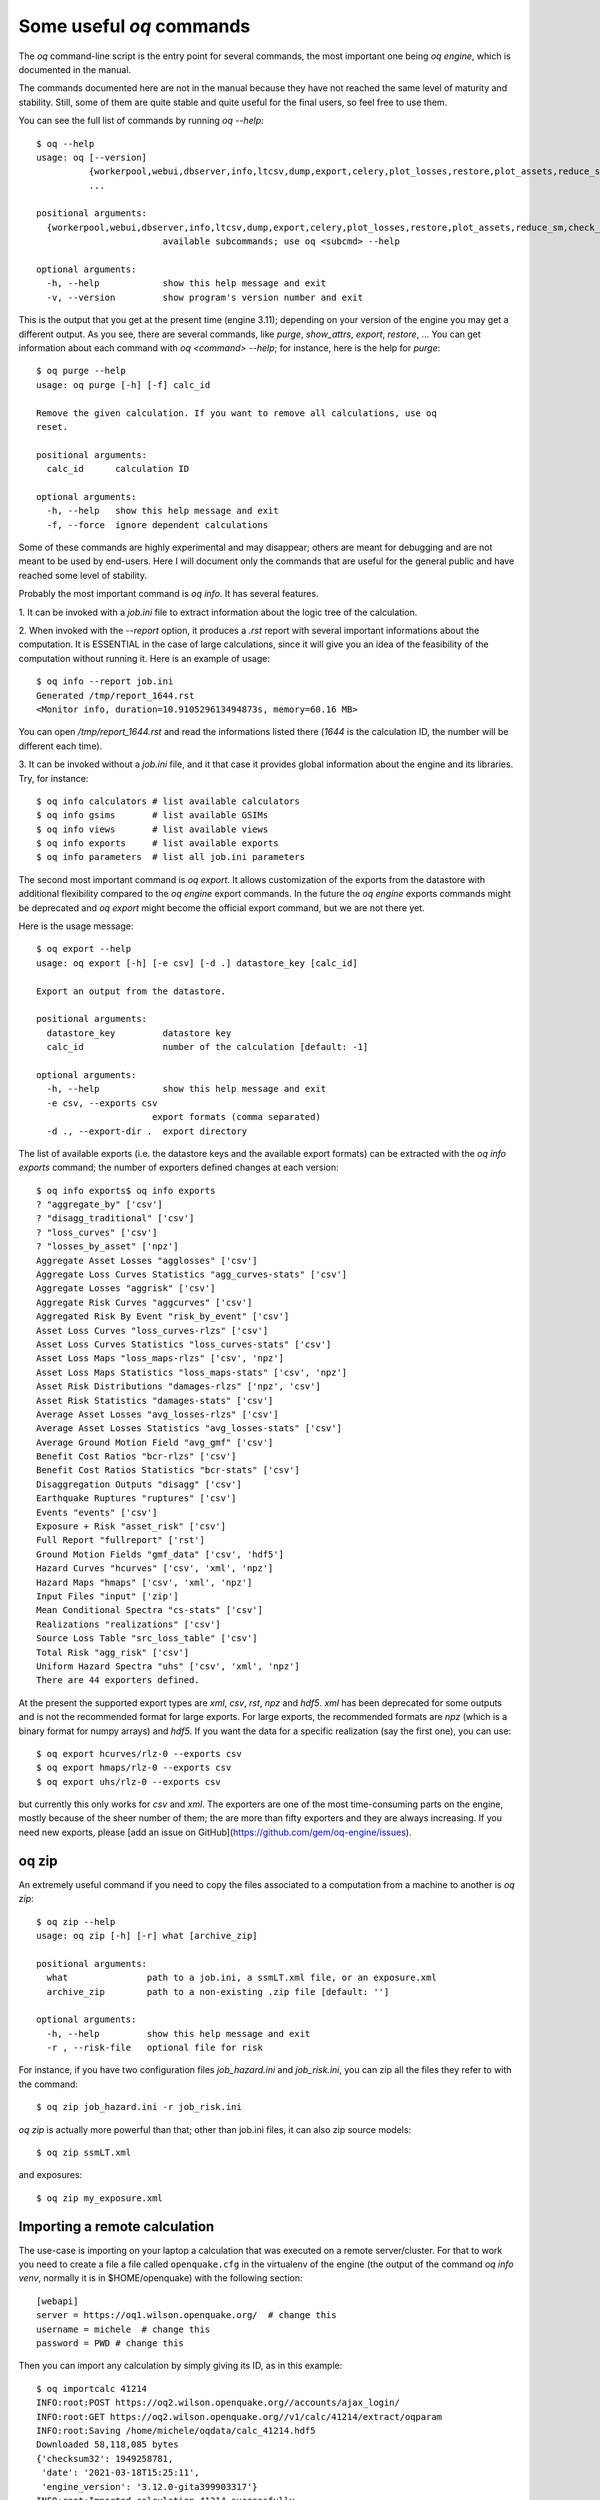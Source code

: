 Some useful `oq` commands
=================================

The `oq` command-line script is the entry point for several commands,
the most important one being `oq engine`, which is documented in the
manual.

The commands documented here are not in the manual because they have
not reached the same level of maturity and stability. Still, some of
them are quite stable and quite useful for the final users, so feel free
to use them.

You can see the full list of commands by running `oq --help`::

   $ oq --help
   usage: oq [--version]
             {workerpool,webui,dbserver,info,ltcsv,dump,export,celery,plot_losses,restore,plot_assets,reduce_sm,check_input,plot_ac,upgrade_nrml,shell,plot_pyro,nrml_to,postzip,show,workers,abort,engine,reaggregate,db,compare,renumber_sm,download_shakemap,importcalc,purge,tidy,from_shapefile,zip,checksum,to_shapefile,to_hdf5,extract,reset,run,show_attrs,prepare_site_model,sample,plot}
             ...
   
   positional arguments:
     {workerpool,webui,dbserver,info,ltcsv,dump,export,celery,plot_losses,restore,plot_assets,reduce_sm,check_input,plot_ac,upgrade_nrml,shell,plot_pyro,nrml_to,postzip,show,workers,abort,engine,reaggregate,db,compare,renumber_sm,download_shakemap,importcalc,purge,tidy,from_shapefile,zip,checksum,to_shapefile,to_hdf5,extract,reset,run,show_attrs,prepare_site_model,sample,plot}
                           available subcommands; use oq <subcmd> --help
   
   optional arguments:
     -h, --help            show this help message and exit
     -v, --version         show program's version number and exit

This is the output that you get at the present time (engine 3.11); depending
on your version of the engine you may get a different output. As you see, there
are several commands, like `purge`, `show_attrs`, `export`, `restore`, ...
You can get information about each command with `oq <command> --help`;
for instance, here is the help for `purge`::

  $ oq purge --help
  usage: oq purge [-h] [-f] calc_id

  Remove the given calculation. If you want to remove all calculations, use oq
  reset.
  
  positional arguments:
    calc_id      calculation ID
  
  optional arguments:
    -h, --help   show this help message and exit
    -f, --force  ignore dependent calculations
  
Some of these commands are highly experimental and may disappear; others are
meant for debugging and are not meant to be used by end-users. Here I will
document only the commands that are useful for the general public and
have reached some level of stability.

Probably the most important command is `oq info`. It has several
features.

1. It can be invoked with a `job.ini` file to extract information about the
logic tree of the calculation.

2. When invoked with the `--report` option, it produces a `.rst` report with
several important informations about the computation. It is ESSENTIAL in the
case of large calculations, since it will give you an idea of the feasibility
of the computation without running it. Here is an example of usage::

  $ oq info --report job.ini
  Generated /tmp/report_1644.rst
  <Monitor info, duration=10.910529613494873s, memory=60.16 MB>

You can open `/tmp/report_1644.rst` and read the informations listed there
(`1644` is the calculation ID, the number will be different each time).

3. It can be invoked without a `job.ini` file, and it that case it provides
global information about the engine and its libraries. Try, for instance::

  $ oq info calculators # list available calculators
  $ oq info gsims       # list available GSIMs
  $ oq info views       # list available views
  $ oq info exports     # list available exports
  $ oq info parameters  # list all job.ini parameters

The second most important command is `oq export`. It allows
customization of the exports from the datastore with additional
flexibility compared to the `oq engine` export commands. In the future
the `oq engine` exports commands might be deprecated and `oq export`
might become the official export command, but we are not there yet.

Here is the usage message::

  $ oq export --help
  usage: oq export [-h] [-e csv] [-d .] datastore_key [calc_id]

  Export an output from the datastore.

  positional arguments:
    datastore_key         datastore key
    calc_id               number of the calculation [default: -1]

  optional arguments:
    -h, --help            show this help message and exit
    -e csv, --exports csv
                        export formats (comma separated)
    -d ., --export-dir .  export directory

The list of available exports (i.e. the datastore keys and the available export
formats) can be extracted with the `oq info exports`
command; the number of exporters defined changes at each version::

  $ oq info exports$ oq info exports
  ? "aggregate_by" ['csv']
  ? "disagg_traditional" ['csv']
  ? "loss_curves" ['csv']
  ? "losses_by_asset" ['npz']
  Aggregate Asset Losses "agglosses" ['csv']
  Aggregate Loss Curves Statistics "agg_curves-stats" ['csv']
  Aggregate Losses "aggrisk" ['csv']
  Aggregate Risk Curves "aggcurves" ['csv']
  Aggregated Risk By Event "risk_by_event" ['csv']
  Asset Loss Curves "loss_curves-rlzs" ['csv']
  Asset Loss Curves Statistics "loss_curves-stats" ['csv']
  Asset Loss Maps "loss_maps-rlzs" ['csv', 'npz']
  Asset Loss Maps Statistics "loss_maps-stats" ['csv', 'npz']
  Asset Risk Distributions "damages-rlzs" ['npz', 'csv']
  Asset Risk Statistics "damages-stats" ['csv']
  Average Asset Losses "avg_losses-rlzs" ['csv']
  Average Asset Losses Statistics "avg_losses-stats" ['csv']
  Average Ground Motion Field "avg_gmf" ['csv']
  Benefit Cost Ratios "bcr-rlzs" ['csv']
  Benefit Cost Ratios Statistics "bcr-stats" ['csv']
  Disaggregation Outputs "disagg" ['csv']
  Earthquake Ruptures "ruptures" ['csv']
  Events "events" ['csv']
  Exposure + Risk "asset_risk" ['csv']
  Full Report "fullreport" ['rst']
  Ground Motion Fields "gmf_data" ['csv', 'hdf5']
  Hazard Curves "hcurves" ['csv', 'xml', 'npz']
  Hazard Maps "hmaps" ['csv', 'xml', 'npz']
  Input Files "input" ['zip']
  Mean Conditional Spectra "cs-stats" ['csv']
  Realizations "realizations" ['csv']
  Source Loss Table "src_loss_table" ['csv']
  Total Risk "agg_risk" ['csv']
  Uniform Hazard Spectra "uhs" ['csv', 'xml', 'npz']
  There are 44 exporters defined.

At the present the supported export types are `xml`, `csv`, `rst`, `npz` and 
`hdf5`. `xml` has been deprecated for some outputs and is not the recommended 
format for large exports. For large exports, the recommended formats are `npz` 
(which is a binary format for numpy arrays) and `hdf5`. If you want the data for
a specific realization (say the first one), you can use::

  $ oq export hcurves/rlz-0 --exports csv
  $ oq export hmaps/rlz-0 --exports csv
  $ oq export uhs/rlz-0 --exports csv

but currently this only works for `csv` and `xml`. The exporters are one of
the most time-consuming parts on the engine, mostly because of the sheer number
of them; the are more than fifty exporters and they are always increasing.
If you need new exports, please [add an issue on GitHub](https://github.com/gem/oq-engine/issues).

oq zip
------

An extremely useful command if you need to copy the files associated
to a computation from a machine to another is `oq zip`::

  $ oq zip --help
  usage: oq zip [-h] [-r] what [archive_zip]
  
  positional arguments:
    what               path to a job.ini, a ssmLT.xml file, or an exposure.xml
    archive_zip        path to a non-existing .zip file [default: '']
  
  optional arguments:
    -h, --help         show this help message and exit
    -r , --risk-file   optional file for risk

For instance, if you have two configuration files `job_hazard.ini` and
`job_risk.ini`, you can zip all the files they refer to with the command::

  $ oq zip job_hazard.ini -r job_risk.ini

`oq zip` is actually more powerful than that; other than job.ini files,
it can also zip source models::

  $ oq zip ssmLT.xml

and exposures::

  $ oq zip my_exposure.xml


Importing a remote calculation
--------------------------------

The use-case is importing on your laptop a calculation that was executed
on a remote server/cluster. For that to work you need to create a file
a file called ``openquake.cfg`` in the virtualenv of the engine (the
output of the command `oq info venv`, normally it is in $HOME/openquake)
with the following section::

  [webapi]
  server = https://oq1.wilson.openquake.org/  # change this
  username = michele  # change this
  password = PWD # change this

Then you can import any calculation by simply giving its ID, as in this
example::

   $ oq importcalc 41214
   INFO:root:POST https://oq2.wilson.openquake.org//accounts/ajax_login/
   INFO:root:GET https://oq2.wilson.openquake.org//v1/calc/41214/extract/oqparam
   INFO:root:Saving /home/michele/oqdata/calc_41214.hdf5
   Downloaded 58,118,085 bytes
   {'checksum32': 1949258781,
    'date': '2021-03-18T15:25:11',
    'engine_version': '3.12.0-gita399903317'}
   INFO:root:Imported calculation 41214 successfully

plotting commands
------------------

The engine provides several plotting commands. They are all
experimental and subject to change. They will always be. The official
way to plot the engine results is by using the QGIS plugin. Still,
the `oq` plotting commands are useful for debugging purposes. Here I will
describe the `plot_assets` command, which allows to plot the
exposure used in a calculation together with the hazard sites::

  $ oq plot_assets --help
  usage: oq plot_assets [-h] [calc_id]
  
  Plot the sites and the assets
  
  positional arguments:
    calc_id     a computation id [default: -1]
  
  optional arguments:
    -h, --help  show this help message and exit

This is particularly interesting when the hazard sites do not coincide
with the asset locations, which is normal when gridding the exposure.

Very often, it is interesting to plot the sources. While there is a
primitive functionality for that in `oq plot`, we recommend to convert
the sources into .gpkg format and use QGIS to plot them::

  $ oq nrml_to --help
  usage: oq nrml_to [-h] [-o .] [-c] {csv,gpkg} fnames [fnames ...]
  
  Convert source models into CSV files or a geopackage.
  
  positional arguments:
    {csv,gpkg}        csv or gpkg
    fnames            source model files in XML
  
  optional arguments:
    -h, --help        show this help message and exit
    -o ., --outdir .  output directory
    -c, --chatty      display sources in progress

For instance

``$ oq nrml_to gpkg source_model.xml -o source_model.gpkg``

will convert the sources in .gpkg format while

``$ oq nrml_to csv source_model.xml -o source_model.csv``

will convert the sources in .csv format. Both are fully supported by QGIS.
The CSV format has the advantage of being transparent and easily editable;
it also can be imported in a geospatial database like Postgres, if needed.

.. _prepare_site_model:


prepare_site_model
------------------

The command `oq prepare_site_model`, introduced in engine 3.3, is quite useful
if you have a vs30 file with fields lon, lat, vs30 and you want to generate a 
site model from it. Normally this feature is used for risk calculations: 
given an exposure, one wants to generate a collection of hazard sites covering 
the exposure and with vs30 values extracted from the vs30 file with a nearest 
neighbour algorithm::

  $ oq prepare_site_model -h
  usage: oq prepare_site_model [-h] [-1] [-2] [-3]
                               [-e [EXPOSURE_XML [EXPOSURE_XML ...]]]
                               [-s SITES_CSV] [-g 0] [-a 5] [-o site_model.csv]
                               vs30_csv [vs30_csv ...]
  
  Prepare a site_model.csv file from exposure xml files/site csv files, vs30 csv
  files and a grid spacing which can be 0 (meaning no grid). For each site the
  closest vs30 parameter is used. The command can also generate (on demand) the
  additional fields z1pt0, z2pt5 and vs30measured which may be needed by your
  hazard model, depending on the required GSIMs.
  
  positional arguments:
    vs30_csv              files with lon,lat,vs30 and no header
  
  optional arguments:
    -h, --help            show this help message and exit
    -1, --z1pt0
    -2, --z2pt5           build the z2pt5
    -3, --vs30measured    build the vs30measured
    -e [EXPOSURE_XML [EXPOSURE_XML ...]], --exposure-xml [EXPOSURE_XML [EXPOSURE_XML ...]]
                          exposure(s) in XML format
    -s SITES_CSV, --sites-csv SITES_CSV
    -g 0, --grid-spacing 0
                          grid spacing in km (the default 0 means no grid)
    -a 5, --assoc-distance 5
                          sites over this distance are discarded
    -o site_model.csv, --output site_model.csv
                          output file

The command works in two modes: with non-gridded exposures (the
default) and with gridded exposures. In the first case the assets are
aggregated in unique locations and for each location the vs30 coming
from the closest vs30 record is taken. In the second case, when a
`grid_spacing` parameter is passed, a grid containing all of the
exposure is built and the points with assets are associated to the
vs30 records. In both cases if the closest vs30 record is
over the `site_param_distance` - which by default is 5 km - a warning
is printed. 

In large risk calculations, it is quite preferable *to use the gridded mode*
because with a well spaced grid,

1) the results are the nearly the same than without the grid and
2) the calculation is a lot faster and uses a lot less memory.

Gridding of the exposure makes large calculations more manageable. 
The command is able to manage multiple Vs30 files at once. Here is an example
of usage::

  $ oq prepare_site_model Vs30/Ecuador.csv Vs30/Bolivia.csv -e Exposure/Exposure_Res_Ecuador.csv Exposure/Exposure_Res_Bolivia.csv --grid-spacing=10

Reducing the source model
-------------------------

Source models are usually large, at the continental scale. If you are
interested in a city or in a small region, it makes sense to reduce the
model to only the sources that would affect the region, within the integration
distance. To fulfil this purpose there is the `oq reduce_sm` command.
The suggestion is run a preclassical calculation (i.e. set
`calculation_mode=preclassical` in the job.ini) with the full model
in the region of interest, keep track of the calculation ID and then
run::

  $ oq reduce_sm <calc_id>

The command will reduce the source model files and add an extension `.bak`
to the original ones.

::

  $ oq reduce_sm -h
  usage: oq reduce_sm [-h] calc_id
  
  Reduce the source model of the given (pre)calculation by discarding all
  sources that do not contribute to the hazard.
  
  positional arguments:
    calc_id     calculation ID
  
  optional arguments:
    -h, --help  show this help message and exit

Comparing hazard results
-------------------------

If you are interested in sensitivity analysis, i.e. in how much the
results of the engine change by tuning a parameter, the `oq compare`
command is useful. It is able to compare many things, depending on
the engine version. Here are a few examples::

  $ oq compare hcurves --help
  usage: oq compare hcurves [-h] [-f] [-s] [-r 0] [-a 0.001] imt calc_ids [calc_ids ...]
  
  Compare the hazard curves of two or more calculations.
  
  positional arguments:
    imt                   intensity measure type to compare
    calc_ids              calculation IDs
  
  optional arguments:
    -h, --help            show this help message and exit
    -f, --files           write the results in multiple files
    -s , --samplesites    sites to sample (or fname with site IDs)
    -r 0, --rtol 0        relative tolerance
    -a 0.001, --atol 0.001
                          absolute tolerance
  
  $ oq compare hmaps --help
  usage: oq compare hmaps [-h] [-f] [-s] [-r 0] [-a 0.001] imt calc_ids [calc_ids ...]
  
  Compare the hazard maps of two or more calculations.
  
  positional arguments:
    imt                   intensity measure type to compare
    calc_ids              calculation IDs
  
  optional arguments:
    -h, --help            show this help message and exit
    -f, --files           write the results in multiple files
    -s , --samplesites    sites to sample (or fname with site IDs)
    -r 0, --rtol 0        relative tolerance
    -a 0.001, --atol 0.001
                          absolute tolerance
  
  $ oq compare uhs --help
  usage: oq compare uhs [-h] [-f] [-s] [-r 0] [-a 0.001] calc_ids [calc_ids ...]
  
  Compare the uniform hazard spectra of two or more calculations.
  
  positional arguments:
    calc_ids              calculation IDs
  
  optional arguments:
    -h, --help            show this help message and exit
    -f, --files           write the results in multiple files
    -s , --samplesites    sites to sample (or fname with site IDs)
    -r 0, --rtol 0        relative tolerance
    -a 0.001, --atol 0.001
                          absolute tolerance

Notice the ``compare uhs`` is able to compare all IMTs at once, so it
is the most convenient to use if there are many IMTs.
